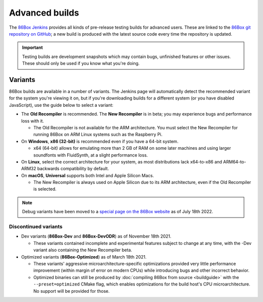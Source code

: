 Advanced builds
===============

The `86Box Jenkins <https://ci.86box.net/job/86Box/>`_ provides all kinds of pre-release testing builds for advanced users. These are linked to the `86Box git repository on GitHub <https://github.com/86Box/86Box>`_; a new build is produced with the latest source code every time the repository is updated.

.. important:: Testing builds are development snapshots which may contain bugs, unfinished features or other issues. These should only be used if you know what you're doing.

Variants
--------

86Box builds are available in a number of variants. The Jenkins page will automatically detect the recommended variant for the system you're viewing it on, but if you're downloading builds for a different system (or you have disabled JavaScript), use the guide below to select a variant:

* The **Old Recompiler** is recommended. The **New Recompiler** is in beta; you may experience bugs and performance loss with it.

  * The Old Recompiler is not available for the ARM architecture. You must select the New Recompiler for running 86Box on ARM Linux systems such as the Raspberry Pi.

* On **Windows**, **x86 (32-bit)** is recommended even if you have a 64-bit system.

  * x64 (64-bit) allows for emulating more than 2 GB of RAM on some later machines and using larger soundfonts with FluidSynth, at a slight performance loss.

* On **Linux**, select the correct architecture for your system, as most distributions lack x64-to-x86 and ARM64-to-ARM32 backwards compatibility by default.

* On **macOS**, **Universal** supports both Intel and Apple Silicon Macs.

  * The New Recompiler is always used on Apple Silicon due to its ARM architecture, even if the Old Recompiler is selected.

.. note:: Debug variants have been moved to a `special page on the 86Box website <//86box.net/debug.html>`_ as of July 18th 2022.

Discontinued variants
^^^^^^^^^^^^^^^^^^^^^

* Dev variants (**86Box-Dev** and **86Box-DevODR**) as of November 18th 2021.

  * These variants contained incomplete and experimental features subject to change at any time, with the -Dev variant also containing the New Recompiler beta.

* Optimized variants (**86Box-Optimized**) as of March 18th 2021.

  * These variants' aggressive microarchitecture-specific optimizations provided very little performance improvement (within margin of error on modern CPUs) while introducing bugs and other incorrect behavior.
  * Optimized binaries can still be produced by :doc:`compiling 86Box from source <buildguide>` with the ``--preset=optimized`` CMake flag, which enables optimizations for the build host's CPU microarchitecture. No support will be provided for those.

..
  Optimized builds (**86Box-Optimized**) are :ref:`standard builds <dev/builds:Standard>` which have been optimized for use with a specific CPU family on the host machine. Optimized builds provide slight performance improvements, especially on older or  low-end hosts; however, the aggressive optimizations employed **may result in bugs** not present on standard builds.
  
  There are many different optimized binaries available for each build, with each one corresponding to a CPU family. The table below lists most CPUs currently supported by optimized builds, along with the respective binaries you should use with them, as well  as their codenames (as shown on an identification tool such as `CPU-Z <http://www.cpuid.com/softwares/cpu-z.html>`_).
  
  .. note:: Using the wrong optimized binary for your CPU will result in poor performance and/or crashes.
  
  .. raw:: html
  
    <table class="docutils align-default">
    <tr><th align="left">Binary</th><th align="left">CPUs</th><th align="left">Codenames</th></tr>
    <tr><th colspan="3" align="left">Intel</th></tr>
    <tr><td>Core2</td><td>Core 2 Duo/Quad<br/>Pentium Dual-Core</td><td>Conroe, Allendale, Merom,<br/>Kentsfield, Wolfdale, Yorkfield</td></tr>
    <tr><td>Nehalem</td><td>1st generation Core</td><td>Bloomfield, Lynnfield, Gulftown,<br/>Arrandale, Clarkdale, Clarksfield</td></tr>
    <tr><td>SandyBridge</td><td>2nd/3rd generation Core</td><td>Sandy Bridge, Ivy Bridge</td></tr>
    <tr><td>Haswell</td><td>4th/5th generation Core</td><td>Haswell, Broadwell</td></tr>
    <tr><td>Skylake</td><td>6th/7th/8th/9th/10th generation Core</td><td>Skylake, Kaby Lake, Coffee Lake,<br/>Whiskey Lake, Amber Lake, Comet Lake</td></tr>
    <tr><td>IceLake</td><td>10th/11th generation Core</td><td>Ice Lake, Tiger Lake, Rocket Lake,<br/>Alder Lake</td></tr>
    <tr><td>Bonnell</td><td>Atom (2008-2012)</td><td>Silverthorne, Diamondville, Lincroft,<br/>Pineview, Cedar Trail, Cover Trail</td></tr>
    <tr><td rowspan="2">Silvermont</td><td>Atom (2013+)</td><td>Bay Trail, Cherry Trail, Braswell</td></tr>
    <tr><td>N/J-series Celeron/Pentium</td><td>Bay Trail, Braswell, Apollo Lake,<br/>Gemini Lake, Skyhawk Lake</td></tr>
    <tr><th colspan="3" align="left">AMD</th></tr>
    <tr><td>K8 *</abbr></td><td colspan="2">All (2005-2007)</td></tr>
    <tr><td>K10</td><td colspan="2">All (2008-2010)</td></tr>
    <tr><td>Bobcat</td><td>Athlon (2011+)<br/>FX<br/>A/C/E-Series APU</td><td>Ontario, Zacate, Hondo, Llano, Trinity,<br/>Richland, Kabini, Kaveri, Beema, Mullins,<br/>Carrizo, Bristol Ridge, Stoney Ridge</td></tr>
    <tr><td rowspan="2">Zen</td><td>Ryzen 1000/2000 CPU<br/>Ryzen 2000/3000 APU **</td><td>Summit Ridge, Raven Ridge, Dali,</br>Pinnacle Ridge, Picasso</td></tr>
    <tr><td>Ryzen Threadripper 1000/2000</td><td>Whitehaven, Colfax</td></tr>
    <tr><td rowspan="2">Zen2</td><td>Ryzen 3000 CPU<br/>Ryzen 4000 APU **<br/>Ryzen 5000 CPU</td><td>Matisse, Renoir, Vermeer</td></tr>
    <tr><td>Ryzen Threadripper 3000</td><td>Castle Peak</td></tr>
    </table>
  
  | \* Older K8 CPUs without SSE3 are not supported.
  | \*\* Ryzen APU = models equipped with integrated graphics, including G-series on desktop and U/H-series on mobile, which use older cores than the CPUs of the same series.
